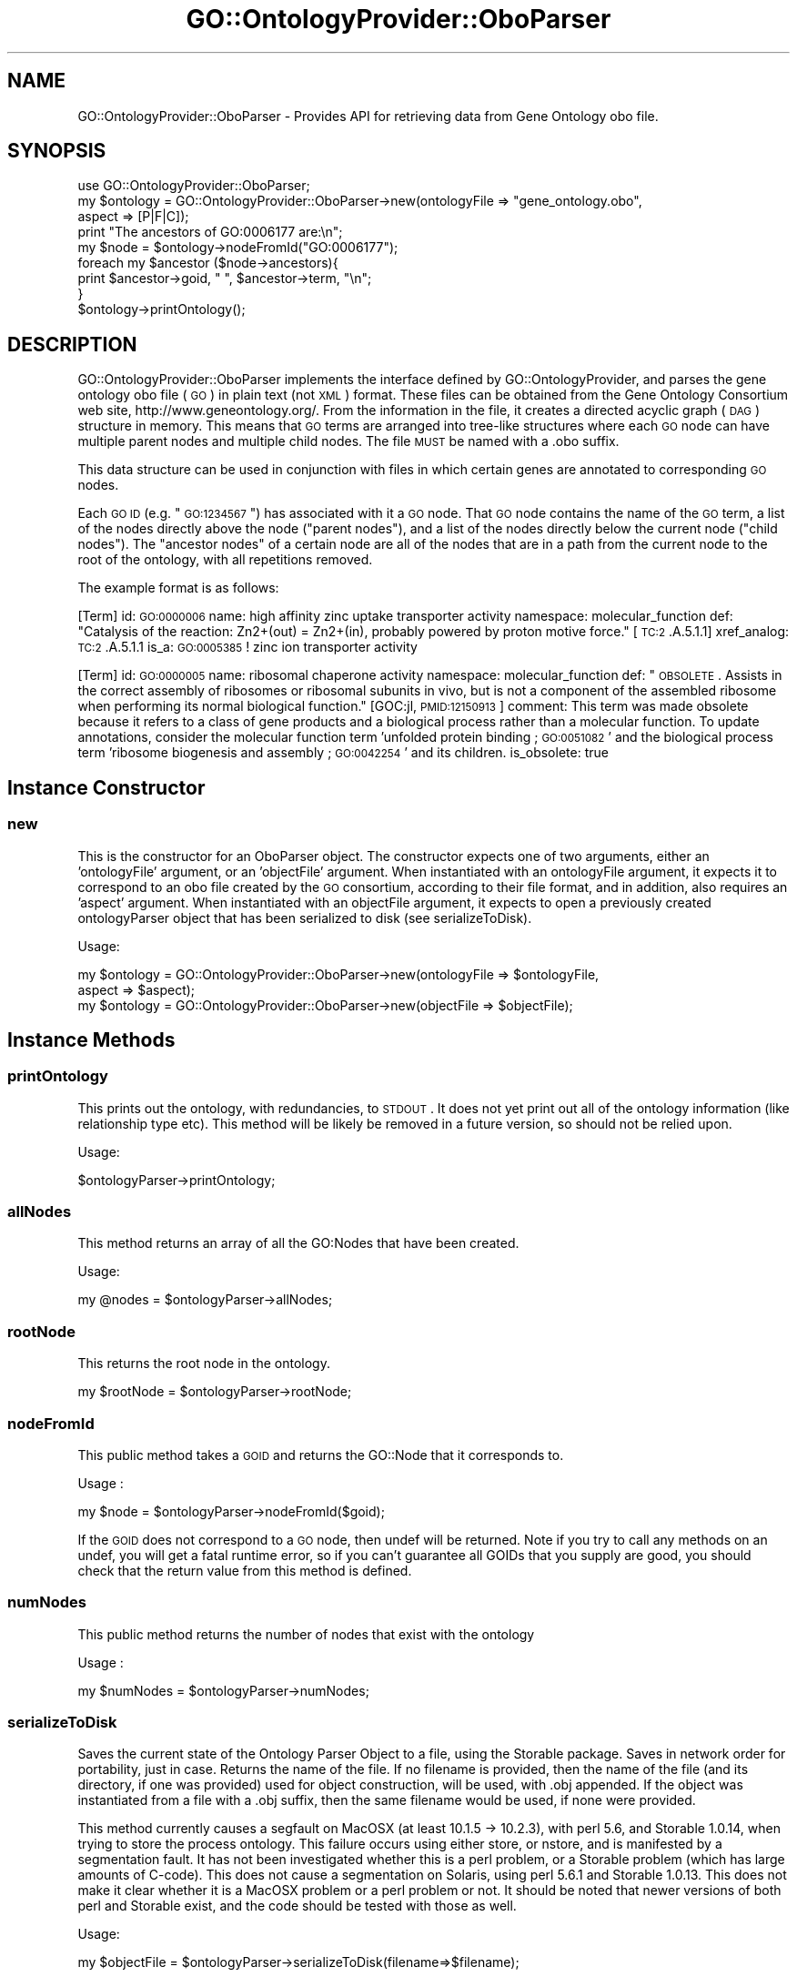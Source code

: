.\" Automatically generated by Pod::Man 2.26 (Pod::Simple 3.23)
.\"
.\" Standard preamble:
.\" ========================================================================
.de Sp \" Vertical space (when we can't use .PP)
.if t .sp .5v
.if n .sp
..
.de Vb \" Begin verbatim text
.ft CW
.nf
.ne \\$1
..
.de Ve \" End verbatim text
.ft R
.fi
..
.\" Set up some character translations and predefined strings.  \*(-- will
.\" give an unbreakable dash, \*(PI will give pi, \*(L" will give a left
.\" double quote, and \*(R" will give a right double quote.  \*(C+ will
.\" give a nicer C++.  Capital omega is used to do unbreakable dashes and
.\" therefore won't be available.  \*(C` and \*(C' expand to `' in nroff,
.\" nothing in troff, for use with C<>.
.tr \(*W-
.ds C+ C\v'-.1v'\h'-1p'\s-2+\h'-1p'+\s0\v'.1v'\h'-1p'
.ie n \{\
.    ds -- \(*W-
.    ds PI pi
.    if (\n(.H=4u)&(1m=24u) .ds -- \(*W\h'-12u'\(*W\h'-12u'-\" diablo 10 pitch
.    if (\n(.H=4u)&(1m=20u) .ds -- \(*W\h'-12u'\(*W\h'-8u'-\"  diablo 12 pitch
.    ds L" ""
.    ds R" ""
.    ds C` ""
.    ds C' ""
'br\}
.el\{\
.    ds -- \|\(em\|
.    ds PI \(*p
.    ds L" ``
.    ds R" ''
.    ds C`
.    ds C'
'br\}
.\"
.\" Escape single quotes in literal strings from groff's Unicode transform.
.ie \n(.g .ds Aq \(aq
.el       .ds Aq '
.\"
.\" If the F register is turned on, we'll generate index entries on stderr for
.\" titles (.TH), headers (.SH), subsections (.SS), items (.Ip), and index
.\" entries marked with X<> in POD.  Of course, you'll have to process the
.\" output yourself in some meaningful fashion.
.\"
.\" Avoid warning from groff about undefined register 'F'.
.de IX
..
.nr rF 0
.if \n(.g .if rF .nr rF 1
.if (\n(rF:(\n(.g==0)) \{
.    if \nF \{
.        de IX
.        tm Index:\\$1\t\\n%\t"\\$2"
..
.        if !\nF==2 \{
.            nr % 0
.            nr F 2
.        \}
.    \}
.\}
.rr rF
.\"
.\" Accent mark definitions (@(#)ms.acc 1.5 88/02/08 SMI; from UCB 4.2).
.\" Fear.  Run.  Save yourself.  No user-serviceable parts.
.    \" fudge factors for nroff and troff
.if n \{\
.    ds #H 0
.    ds #V .8m
.    ds #F .3m
.    ds #[ \f1
.    ds #] \fP
.\}
.if t \{\
.    ds #H ((1u-(\\\\n(.fu%2u))*.13m)
.    ds #V .6m
.    ds #F 0
.    ds #[ \&
.    ds #] \&
.\}
.    \" simple accents for nroff and troff
.if n \{\
.    ds ' \&
.    ds ` \&
.    ds ^ \&
.    ds , \&
.    ds ~ ~
.    ds /
.\}
.if t \{\
.    ds ' \\k:\h'-(\\n(.wu*8/10-\*(#H)'\'\h"|\\n:u"
.    ds ` \\k:\h'-(\\n(.wu*8/10-\*(#H)'\`\h'|\\n:u'
.    ds ^ \\k:\h'-(\\n(.wu*10/11-\*(#H)'^\h'|\\n:u'
.    ds , \\k:\h'-(\\n(.wu*8/10)',\h'|\\n:u'
.    ds ~ \\k:\h'-(\\n(.wu-\*(#H-.1m)'~\h'|\\n:u'
.    ds / \\k:\h'-(\\n(.wu*8/10-\*(#H)'\z\(sl\h'|\\n:u'
.\}
.    \" troff and (daisy-wheel) nroff accents
.ds : \\k:\h'-(\\n(.wu*8/10-\*(#H+.1m+\*(#F)'\v'-\*(#V'\z.\h'.2m+\*(#F'.\h'|\\n:u'\v'\*(#V'
.ds 8 \h'\*(#H'\(*b\h'-\*(#H'
.ds o \\k:\h'-(\\n(.wu+\w'\(de'u-\*(#H)/2u'\v'-.3n'\*(#[\z\(de\v'.3n'\h'|\\n:u'\*(#]
.ds d- \h'\*(#H'\(pd\h'-\w'~'u'\v'-.25m'\f2\(hy\fP\v'.25m'\h'-\*(#H'
.ds D- D\\k:\h'-\w'D'u'\v'-.11m'\z\(hy\v'.11m'\h'|\\n:u'
.ds th \*(#[\v'.3m'\s+1I\s-1\v'-.3m'\h'-(\w'I'u*2/3)'\s-1o\s+1\*(#]
.ds Th \*(#[\s+2I\s-2\h'-\w'I'u*3/5'\v'-.3m'o\v'.3m'\*(#]
.ds ae a\h'-(\w'a'u*4/10)'e
.ds Ae A\h'-(\w'A'u*4/10)'E
.    \" corrections for vroff
.if v .ds ~ \\k:\h'-(\\n(.wu*9/10-\*(#H)'\s-2\u~\d\s+2\h'|\\n:u'
.if v .ds ^ \\k:\h'-(\\n(.wu*10/11-\*(#H)'\v'-.4m'^\v'.4m'\h'|\\n:u'
.    \" for low resolution devices (crt and lpr)
.if \n(.H>23 .if \n(.V>19 \
\{\
.    ds : e
.    ds 8 ss
.    ds o a
.    ds d- d\h'-1'\(ga
.    ds D- D\h'-1'\(hy
.    ds th \o'bp'
.    ds Th \o'LP'
.    ds ae ae
.    ds Ae AE
.\}
.rm #[ #] #H #V #F C
.\" ========================================================================
.\"
.IX Title "GO::OntologyProvider::OboParser 3"
.TH GO::OntologyProvider::OboParser 3 "2007-11-16" "perl v5.16.3" "User Contributed Perl Documentation"
.\" For nroff, turn off justification.  Always turn off hyphenation; it makes
.\" way too many mistakes in technical documents.
.if n .ad l
.nh
.SH "NAME"
GO::OntologyProvider::OboParser \- Provides API for retrieving data from Gene Ontology obo file.
.SH "SYNOPSIS"
.IX Header "SYNOPSIS"
.Vb 1
\&    use GO::OntologyProvider::OboParser;
\&
\&    my $ontology = GO::OntologyProvider::OboParser\->new(ontologyFile => "gene_ontology.obo",
\&                                                        aspect       => [P|F|C]);
\&
\&    print "The ancestors of GO:0006177 are:\en";
\&
\&    my $node = $ontology\->nodeFromId("GO:0006177");
\&
\&    foreach my $ancestor ($node\->ancestors){
\&    
\&        print $ancestor\->goid, " ", $ancestor\->term, "\en";
\&    
\&    }
\&
\&    $ontology\->printOntology();
.Ve
.SH "DESCRIPTION"
.IX Header "DESCRIPTION"
GO::OntologyProvider::OboParser implements the interface defined by
GO::OntologyProvider, and parses the gene ontology obo file (\s-1GO\s0) in
plain text (not \s-1XML\s0) format.  These files can be obtained from the
Gene Ontology Consortium web site, http://www.geneontology.org/.  From
the information in the file, it creates a directed acyclic graph (\s-1DAG\s0)
structure in memory.  This means that \s-1GO\s0 terms are arranged into
tree-like structures where each \s-1GO\s0 node can have multiple parent nodes
and multiple child nodes.  The file \s-1MUST\s0 be named with a .obo suffix.
.PP
This data structure can be used in conjunction with files in which
certain genes are annotated to corresponding \s-1GO\s0 nodes.
.PP
Each \s-1GO\s0 \s-1ID\s0 (e.g. \*(L"\s-1GO:1234567\s0\*(R") has associated with it a \s-1GO\s0 node.  That
\&\s-1GO\s0 node contains the name of the \s-1GO\s0 term, a list of the nodes directly
above the node (\*(L"parent nodes\*(R"), and a list of the nodes directly
below the current node (\*(L"child nodes\*(R").  The \*(L"ancestor nodes\*(R" of a
certain node are all of the nodes that are in a path from the current
node to the root of the ontology, with all repetitions removed.
.PP
The example format is as follows:
.PP
[Term]
id: \s-1GO:0000006\s0
name: high affinity zinc uptake transporter activity
namespace: molecular_function
def: \*(L"Catalysis of the reaction: Zn2+(out) = Zn2+(in), probably powered by proton motive force.\*(R" [\s-1TC:2\s0.A.5.1.1]
xref_analog: \s-1TC:2\s0.A.5.1.1
is_a: \s-1GO:0005385\s0 ! zinc ion transporter activity
.PP
[Term]
id: \s-1GO:0000005\s0
name: ribosomal chaperone activity
namespace: molecular_function
def: \*(L"\s-1OBSOLETE\s0. Assists in the correct assembly of ribosomes or ribosomal subunits in vivo, but is not a component of the assembled ribosome when performing its normal biological function.\*(R" [GOC:jl, \s-1PMID:12150913\s0]
comment: This term was made obsolete because it refers to a class of gene products and a biological process rather than a molecular
function. To update annotations, consider the molecular function term 'unfolded protein binding ; \s-1GO:0051082\s0' and the biological process
term 'ribosome biogenesis and assembly ; \s-1GO:0042254\s0' and its children.
is_obsolete: true
.SH "Instance Constructor"
.IX Header "Instance Constructor"
.SS "new"
.IX Subsection "new"
This is the constructor for an OboParser object.  The constructor
expects one of two arguments, either an 'ontologyFile' argument, or an
\&'objectFile' argument.  When instantiated with an ontologyFile
argument, it expects it to correspond to an obo file created by the \s-1GO\s0
consortium, according to their file format, and in addition, also
requires an 'aspect' argument.  When instantiated with an objectFile
argument, it expects to open a previously created ontologyParser
object that has been serialized to disk (see serializeToDisk).
.PP
Usage:
.PP
.Vb 2
\&    my $ontology = GO::OntologyProvider::OboParser\->new(ontologyFile => $ontologyFile,
\&                                                        aspect       => $aspect);
\&
\&    my $ontology = GO::OntologyProvider::OboParser\->new(objectFile   => $objectFile);
.Ve
.SH "Instance Methods"
.IX Header "Instance Methods"
.SS "printOntology"
.IX Subsection "printOntology"
This prints out the ontology, with redundancies, to \s-1STDOUT\s0.  It does
not yet print out all of the ontology information (like relationship
type etc).  This method will be likely be removed in a future version,
so should not be relied upon.
.PP
Usage:
.PP
.Vb 1
\&    $ontologyParser\->printOntology;
.Ve
.SS "allNodes"
.IX Subsection "allNodes"
This method returns an array of all the GO:Nodes that have been
created.
.PP
Usage:
.PP
.Vb 1
\&    my @nodes = $ontologyParser\->allNodes;
.Ve
.SS "rootNode"
.IX Subsection "rootNode"
This returns the root node in the ontology.
.PP
.Vb 1
\&    my $rootNode = $ontologyParser\->rootNode;
.Ve
.SS "nodeFromId"
.IX Subsection "nodeFromId"
This public method takes a \s-1GOID\s0 and returns the GO::Node that
it corresponds to.
.PP
Usage :
.PP
.Vb 1
\&    my $node = $ontologyParser\->nodeFromId($goid);
.Ve
.PP
If the \s-1GOID\s0 does not correspond to a \s-1GO\s0 node, then undef will be
returned.  Note if you try to call any methods on an undef, you will
get a fatal runtime error, so if you can't guarantee all GOIDs that
you supply are good, you should check that the return value from this
method is defined.
.SS "numNodes"
.IX Subsection "numNodes"
This public method returns the number of nodes that exist with the
ontology
.PP
Usage :
.PP
.Vb 1
\&    my $numNodes = $ontologyParser\->numNodes;
.Ve
.SS "serializeToDisk"
.IX Subsection "serializeToDisk"
Saves the current state of the Ontology Parser Object to a file, using
the Storable package.  Saves in network order for portability, just in
case.  Returns the name of the file.  If no filename is provided, then
the name of the file (and its directory, if one was provided) used for
object construction, will be used, with .obj appended.  If the object
was instantiated from a file with a .obj suffix, then the same
filename would be used, if none were provided.
.PP
This method currently causes a segfault on MacOSX (at least 10.1.5 \->
10.2.3), with perl 5.6, and Storable 1.0.14, when trying to store the
process ontology.  This failure occurs using either store, or nstore,
and is manifested by a segmentation fault.  It has not been
investigated whether this is a perl problem, or a Storable problem
(which has large amounts of C\-code).  This does not cause a
segmentation on Solaris, using perl 5.6.1 and Storable 1.0.13.  This
does not make it clear whether it is a MacOSX problem or a perl
problem or not.  It should be noted that newer versions of both perl
and Storable exist, and the code should be tested with those as well.
.PP
Usage:
.PP
.Vb 1
\&    my $objectFile = $ontologyParser\->serializeToDisk(filename=>$filename);
.Ve
.SH "Authors"
.IX Header "Authors"
.Vb 3
\&    Gavin Sherlock; sherlock@genome.stanford.edu
\&    Elizabeth Boyle; ell@mit.edu
\&    Shuai Weng; shuai@genome.stanford.edu
.Ve
